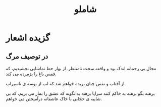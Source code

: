 :PROPERTIES:
:ID:       2684dbee-ff26-4f8d-896a-fd5c89fb23a3
:END:
#+title: شاملو
* گزیده اشعار
** در توصیف مرگ
مجال
بی رحمانه اندک بود و
واقعه
        سخت
                نامنتظر.
از بهار
        حظ تماشایی نچشیدیم،
که قفس
           باغ را پژمرده می کند.

از آفتاب و نفس
چنان بریده خواهم شد
که لب از بوسه ی ناسیراب.

برهنه
بگو برهنه به خاکم کنند
سراپا برهنه
بدانگونه که عشق را نماز می بریم،
که بی شایبه ی حجابی
با خاک
عاشقانه
           درآمیختن می خواهم.
